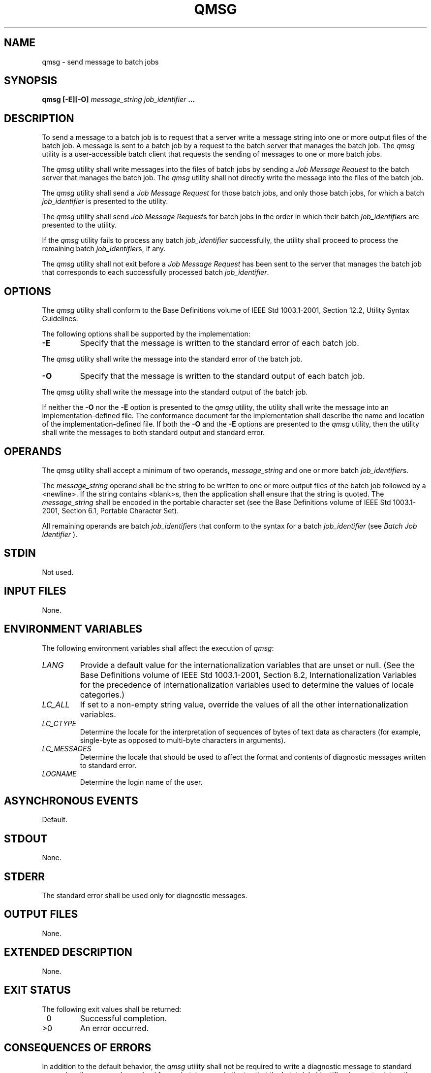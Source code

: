 .\" Copyright (c) 2001-2003 The Open Group, All Rights Reserved 
.TH "QMSG" 1 2003 "IEEE/The Open Group" "POSIX Programmer's Manual"
.\" qmsg 
.SH NAME
qmsg \- send message to batch jobs
.SH SYNOPSIS
.LP
\fBqmsg\fP \fB[\fP\fB-E\fP\fB][\fP\fB-O\fP\fB]\fP \fImessage_string
job_identifier\fP \fB...
\fP
.SH DESCRIPTION
.LP
To send a message to a batch job is to request that a server write
a message string into one or more output files of the batch
job. A message is sent to a batch job by a request to the batch server
that manages the batch job. The \fIqmsg\fP utility is a
user-accessible batch client that requests the sending of messages
to one or more batch jobs.
.LP
The \fIqmsg\fP utility shall write messages into the files of batch
jobs by sending a \fIJob Message Request\fP to the batch
server that manages the batch job. The \fIqmsg\fP utility shall not
directly write the message into the files of the batch
job.
.LP
The \fIqmsg\fP utility shall send a \fIJob Message Request\fP for
those batch jobs, and only those batch jobs, for which a
batch \fIjob_identifier\fP is presented to the utility.
.LP
The \fIqmsg\fP utility shall send \fIJob Message Request\fPs for batch
jobs in the order in which their batch
\fIjob_identifier\fPs are presented to the utility.
.LP
If the \fIqmsg\fP utility fails to process any batch \fIjob_identifier\fP
successfully, the utility shall proceed to process
the remaining batch \fIjob_identifier\fPs, if any.
.LP
The \fIqmsg\fP utility shall not exit before a \fIJob Message Request\fP
has been sent to the server that manages the batch
job that corresponds to each successfully processed batch \fIjob_identifier\fP.
.SH OPTIONS
.LP
The \fIqmsg\fP utility shall conform to the Base Definitions volume
of IEEE\ Std\ 1003.1-2001, Section 12.2, Utility Syntax Guidelines.
.LP
The following options shall be supported by the implementation:
.TP 7
\fB-E\fP
Specify that the message is written to the standard error of each
batch job. 
.LP
The \fIqmsg\fP utility shall write the message into the standard error
of the batch job.
.TP 7
\fB-O\fP
Specify that the message is written to the standard output of each
batch job. 
.LP
The \fIqmsg\fP utility shall write the message into the standard output
of the batch job.
.sp
.LP
If neither the \fB-O\fP nor the \fB-E\fP option is presented to the
\fIqmsg\fP utility, the utility shall write the message
into an implementation-defined file. The conformance document for
the implementation shall describe the name and location of the
implementation-defined file. If both the \fB-O\fP and the \fB-E\fP
options are presented to the \fIqmsg\fP utility, then the
utility shall write the messages to both standard output and standard
error.
.SH OPERANDS
.LP
The \fIqmsg\fP utility shall accept a minimum of two operands, \fImessage_string\fP
and one or more batch
\fIjob_identifier\fPs.
.LP
The \fImessage_string\fP operand shall be the string to be written
to one or more output files of the batch job followed by a
<newline>. If the string contains <blank>s, then the application shall
ensure that the string is quoted. The
\fImessage_string\fP shall be encoded in the portable character set
(see the Base Definitions volume of
IEEE\ Std\ 1003.1-2001, Section 6.1, Portable Character Set).
.LP
All remaining operands are batch \fIjob_identifier\fPs that conform
to the syntax for a batch \fIjob_identifier\fP (see \fIBatch Job Identifier\fP
).
.SH STDIN
.LP
Not used.
.SH INPUT FILES
.LP
None.
.SH ENVIRONMENT VARIABLES
.LP
The following environment variables shall affect the execution of
\fIqmsg\fP:
.TP 7
\fILANG\fP
Provide a default value for the internationalization variables that
are unset or null. (See the Base Definitions volume of
IEEE\ Std\ 1003.1-2001, Section 8.2, Internationalization Variables
for
the precedence of internationalization variables used to determine
the values of locale categories.)
.TP 7
\fILC_ALL\fP
If set to a non-empty string value, override the values of all the
other internationalization variables.
.TP 7
\fILC_CTYPE\fP
Determine the locale for the interpretation of sequences of bytes
of text data as characters (for example, single-byte as
opposed to multi-byte characters in arguments).
.TP 7
\fILC_MESSAGES\fP
Determine the locale that should be used to affect the format and
contents of diagnostic messages written to standard
error.
.TP 7
\fILOGNAME\fP
Determine the login name of the user.
.sp
.SH ASYNCHRONOUS EVENTS
.LP
Default.
.SH STDOUT
.LP
None.
.SH STDERR
.LP
The standard error shall be used only for diagnostic messages.
.SH OUTPUT FILES
.LP
None.
.SH EXTENDED DESCRIPTION
.LP
None.
.SH EXIT STATUS
.LP
The following exit values shall be returned:
.TP 7
\ 0
Successful completion.
.TP 7
>0
An error occurred.
.sp
.SH CONSEQUENCES OF ERRORS
.LP
In addition to the default behavior, the \fIqmsg\fP utility shall
not be required to write a diagnostic message to standard
error when the error reply received from a batch server indicates
that the batch \fIjob_identifier\fP does not exist on the
server. Whether or not the \fIqmsg\fP utility waits to output the
diagnostic message while attempting to locate the job on other
servers is implementation-defined.
.LP
\fIThe following sections are informative.\fP
.SH APPLICATION USAGE
.LP
None.
.SH EXAMPLES
.LP
None.
.SH RATIONALE
.LP
The \fIqmsg\fP utility allows users to write messages into the output
files of running jobs. Users, including operators and
administrators, have a number of occasions when they want to place
messages in the output files of a batch job. For example, if a
disk that is being used by a batch job is showing errors, the operator
might note this in the standard error stream of the batch
job.
.LP
The options of the \fIqmsg\fP utility provide users with the means
of placing the message in the output stream of their choice.
The default output stream for the message-if the user does not designate
an output stream-is implementation-defined, since many
implementations will provide, as an extension to this volume of IEEE\ Std\ 1003.1-2001,
a log file that shows the history
of utility execution.
.LP
If users wish to send a message to a set of jobs that meet a selection
criteria, the \fIqselect\fP utility can be used to acquire the appropriate
list of job identifiers.
.LP
The \fB-E\fP option allows users to place the message in the standard
error stream of the batch job.
.LP
The \fB-O\fP option allows users to place the message in the standard
output stream of the batch job.
.LP
Historically, the \fIqmsg\fP utility is an existing practice in the
offerings of one or more implementors of an NQS-derived
batch system. The utility has been found to be useful enough that
it deserves to be included in this volume of
IEEE\ Std\ 1003.1-2001.
.SH FUTURE DIRECTIONS
.LP
None.
.SH SEE ALSO
.LP
\fIBatch Environment Services\fP, \fIqselect\fP
.SH COPYRIGHT
Portions of this text are reprinted and reproduced in electronic form
from IEEE Std 1003.1, 2003 Edition, Standard for Information Technology
-- Portable Operating System Interface (POSIX), The Open Group Base
Specifications Issue 6, Copyright (C) 2001-2003 by the Institute of
Electrical and Electronics Engineers, Inc and The Open Group. In the
event of any discrepancy between this version and the original IEEE and
The Open Group Standard, the original IEEE and The Open Group Standard
is the referee document. The original Standard can be obtained online at
http://www.opengroup.org/unix/online.html .
